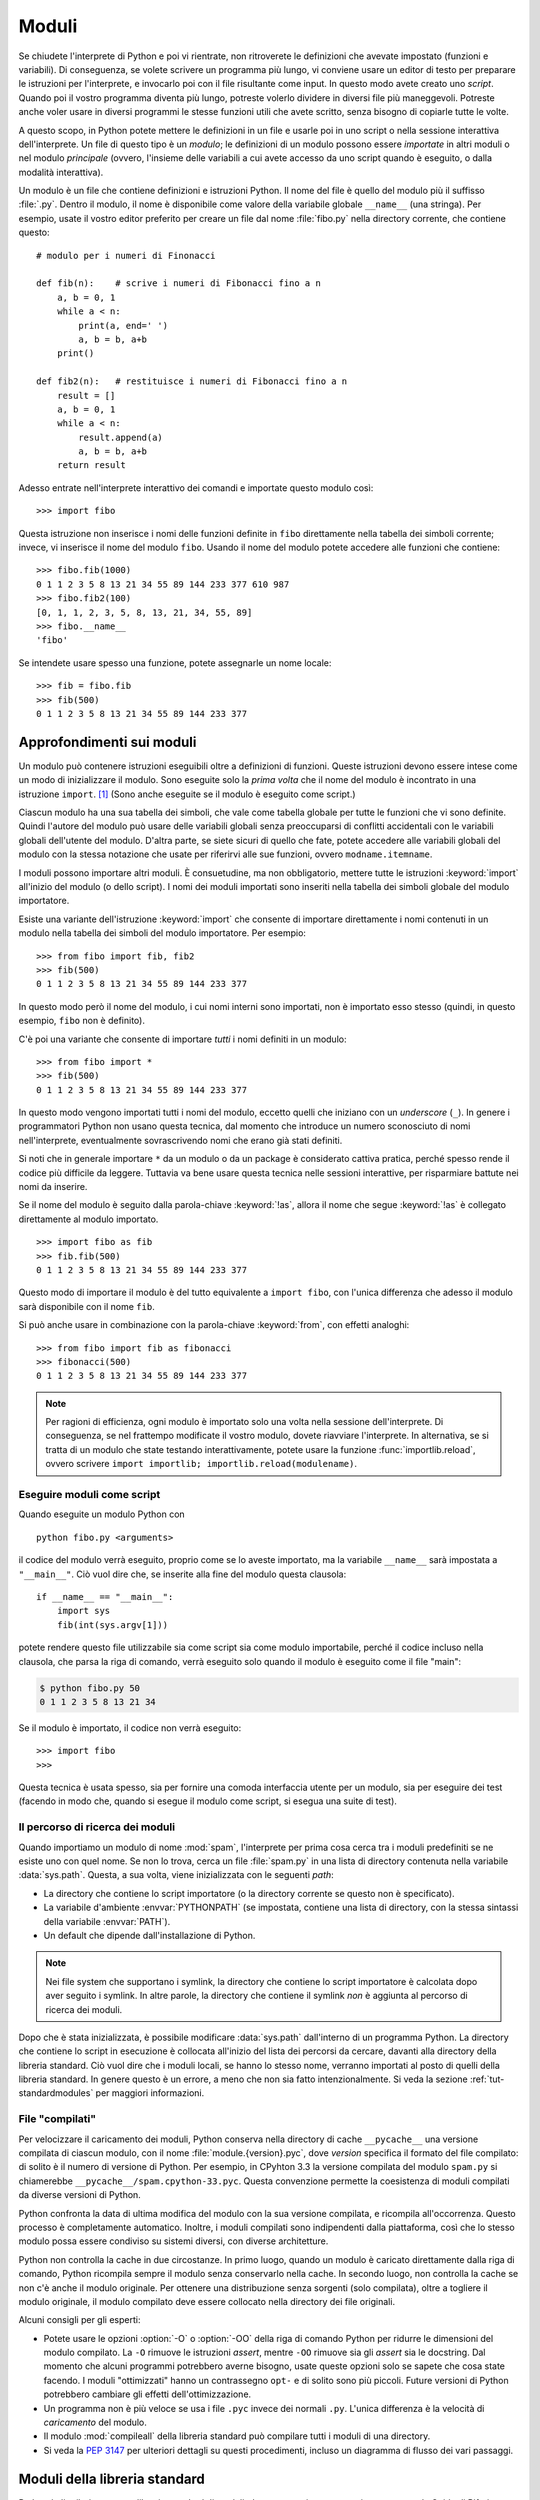 .. _tut-modules:

******
Moduli
******

Se chiudete l'interprete di Python e poi vi rientrate, non ritroverete le definizioni che avevate impostato (funzioni e variabili). Di conseguenza, se volete scrivere un programma più lungo, vi conviene usare un editor di testo per preparare le istruzioni per l'interprete, e invocarlo poi con il file risultante come input. In questo modo avete creato uno *script*. Quando poi il vostro programma diventa più lungo, potreste volerlo dividere in diversi file più maneggevoli. Potreste anche voler usare in diversi programmi le stesse funzioni utili che avete scritto, senza bisogno di copiarle tutte le volte. 

A questo scopo, in Python potete mettere le definizioni in un file e usarle poi in uno script o nella sessione interattiva dell'interprete. Un file di questo tipo è un *modulo*; le definizioni di un modulo possono essere *importate* in altri moduli o nel modulo *principale* (ovvero, l'insieme delle variabili a cui avete accesso da uno script quando è eseguito, o dalla modalità interattiva).

Un modulo è un file che contiene definizioni e istruzioni Python. Il nome del file è quello del modulo più il suffisso :file:`.py`. Dentro il modulo, il nome è disponibile come valore della variabile globale ``__name__`` (una stringa). Per esempio, usate il vostro editor preferito per creare un file dal nome :file:`fibo.py` nella directory corrente, che contiene questo::

   # modulo per i numeri di Finonacci

   def fib(n):    # scrive i numeri di Fibonacci fino a n
       a, b = 0, 1
       while a < n:
           print(a, end=' ')
           a, b = b, a+b
       print()

   def fib2(n):   # restituisce i numeri di Fibonacci fino a n
       result = []
       a, b = 0, 1
       while a < n:
           result.append(a)
           a, b = b, a+b
       return result

Adesso entrate nell'interprete interattivo dei comandi e importate questo modulo così::

   >>> import fibo

Questa istruzione non inserisce i nomi delle funzioni definite in ``fibo`` direttamente nella tabella dei simboli corrente; invece, vi inserisce il nome del modulo ``fibo``. Usando il nome del modulo potete accedere alle funzioni che contiene::

   >>> fibo.fib(1000)
   0 1 1 2 3 5 8 13 21 34 55 89 144 233 377 610 987
   >>> fibo.fib2(100)
   [0, 1, 1, 2, 3, 5, 8, 13, 21, 34, 55, 89]
   >>> fibo.__name__
   'fibo'

Se intendete usare spesso una funzione, potete assegnarle un nome locale::

   >>> fib = fibo.fib
   >>> fib(500)
   0 1 1 2 3 5 8 13 21 34 55 89 144 233 377

.. _tut-moremodules:

Approfondimenti sui moduli
==========================

Un modulo può contenere istruzioni eseguibili oltre a definizioni di funzioni. Queste istruzioni devono essere intese come un modo di inizializzare il modulo. Sono eseguite solo la *prima volta* che il nome del modulo è incontrato in una istruzione ``import``. [#]_ (Sono anche eseguite se il modulo è eseguito come script.) 

Ciascun modulo ha una sua tabella dei simboli, che vale come tabella globale per tutte le funzioni che vi sono definite. Quindi l'autore del modulo può usare delle variabili globali senza preoccuparsi di conflitti accidentali con le variabili globali dell'utente del modulo. D'altra parte, se siete sicuri di quello che fate, potete accedere alle variabili globali del modulo con la stessa notazione che usate per riferirvi alle sue funzioni, ovvero ``modname.itemname``.

I moduli possono importare altri moduli. È consuetudine, ma non obbligatorio, mettere tutte le istruzioni :keyword:`import` all'inizio del modulo (o dello script). I nomi dei moduli importati sono inseriti nella tabella dei simboli globale del modulo importatore. 

Esiste una variante dell'istruzione :keyword:`import` che consente di importare direttamente i nomi contenuti in un modulo nella tabella dei simboli del modulo importatore. Per esempio::

   >>> from fibo import fib, fib2
   >>> fib(500)
   0 1 1 2 3 5 8 13 21 34 55 89 144 233 377

In questo modo però il nome del modulo, i cui nomi interni sono importati, non è importato esso stesso (quindi, in questo esempio, ``fibo`` non è definito).

C'è poi una variante che consente di importare *tutti* i nomi definiti in un modulo::

   >>> from fibo import *
   >>> fib(500)
   0 1 1 2 3 5 8 13 21 34 55 89 144 233 377

In questo modo vengono importati tutti i nomi del modulo, eccetto quelli che iniziano con un *underscore* (``_``). In genere i programmatori Python non usano questa tecnica, dal momento che introduce un numero sconosciuto di nomi nell'interprete, eventualmente sovrascrivendo nomi che erano già stati definiti. 

Si noti che in generale importare ``*`` da un modulo o da un package è considerato cattiva pratica, perché spesso rende il codice più difficile da leggere. Tuttavia va bene usare questa tecnica nelle sessioni interattive, per risparmiare battute nei nomi da inserire. 

Se il nome del modulo è seguito dalla parola-chiave :keyword:`!as`, allora il nome che segue :keyword:`!as` è collegato direttamente al modulo importato.

::

   >>> import fibo as fib
   >>> fib.fib(500)
   0 1 1 2 3 5 8 13 21 34 55 89 144 233 377

Questo modo di importare il modulo è del tutto equivalente a ``import fibo``, con l'unica differenza che adesso il modulo sarà disponibile con il nome ``fib``.

Si può anche usare in combinazione con la parola-chiave :keyword:`from`, con effetti analoghi::

   >>> from fibo import fib as fibonacci
   >>> fibonacci(500)
   0 1 1 2 3 5 8 13 21 34 55 89 144 233 377

.. note::

   Per ragioni di efficienza, ogni modulo è importato solo una volta nella sessione dell'interprete. Di conseguenza, se nel frattempo modificate il vostro modulo, dovete riavviare l'interprete. In alternativa, se si tratta di un modulo che state testando interattivamente, potete usare la funzione :func:`importlib.reload`, ovvero scrivere ``import importlib; importlib.reload(modulename)``.

.. _tut-modulesasscripts:

Eseguire moduli come script
---------------------------

Quando eseguite un modulo Python con ::

   python fibo.py <arguments>

il codice del modulo verrà eseguito, proprio come se lo aveste importato, ma la variabile ``__name__`` sarà impostata a ``"__main__"``. Ciò vuol dire che, se inserite alla fine del modulo questa clausola::

   if __name__ == "__main__":
       import sys
       fib(int(sys.argv[1]))

potete rendere questo file utilizzabile sia come script sia come modulo importabile, perché il codice incluso nella clausola, che parsa la riga di comando, verrà eseguito solo quando il modulo è eseguito come il file "main": 

.. code-block:: shell-session

   $ python fibo.py 50
   0 1 1 2 3 5 8 13 21 34

Se il modulo è importato, il codice non verrà eseguito::

   >>> import fibo
   >>>

Questa tecnica è usata spesso, sia per fornire una comoda interfaccia utente per un modulo, sia per eseguire dei test (facendo in modo che, quando si esegue il modulo come script, si esegua una suite di test).

.. _tut-searchpath:

Il percorso di ricerca dei moduli
---------------------------------

.. index:: triple: module; search; path

Quando importiamo un modulo di nome :mod:`spam`, l'interprete per prima cosa cerca tra i moduli predefiniti se ne esiste uno con quel nome. Se non lo trova, cerca un file :file:`spam.py` in una lista di directory contenuta nella variabile :data:`sys.path`. Questa, a sua volta, viene inizializzata con le seguenti *path*:

* La directory che contiene lo script importatore (o la directory corrente se questo non è specificato).
* La variabile d'ambiente :envvar:`PYTHONPATH` (se impostata, contiene una lista di directory, con la stessa sintassi della variabile :envvar:`PATH`).
* Un default che dipende dall'installazione di Python. 

.. note::
   Nei file system che supportano i symlink, la directory che contiene lo script importatore è calcolata dopo aver seguito i symlink. In altre parole, la directory che contiene il symlink *non* è aggiunta al percorso di ricerca dei moduli.

Dopo che è stata inizializzata, è possibile modificare :data:`sys.path` dall'interno di un programma Python. La directory che contiene lo script in esecuzione è collocata all'inizio del lista dei percorsi da cercare, davanti alla directory della libreria standard. Ciò vuol dire che i moduli locali, se hanno lo stesso nome, verranno importati al posto di quelli della libreria standard. In genere questo è un errore, a meno che non sia fatto intenzionalmente. Si veda la sezione :ref:`tut-standardmodules` per maggiori informazioni.

.. %
    Do we need stuff on zip files etc. ? DUBOIS

File "compilati"
----------------

Per velocizzare il caricamento dei moduli, Python conserva nella directory di cache ``__pycache__`` una versione compilata di ciascun modulo, con il nome :file:`module.{version}.pyc`, dove *version* specifica il formato del file compilato: di solito è il numero di versione di Python. Per esempio, in CPyhton 3.3 la versione compilata del modulo ``spam.py`` si chiamerebbe ``__pycache__/spam.cpython-33.pyc``. Questa convenzione permette la coesistenza di moduli compilati da diverse versioni di Python. 

Python confronta la data di ultima modifica del modulo con la sua versione compilata, e ricompila all'occorrenza. Questo processo è completamente automatico. Inoltre, i moduli compilati sono indipendenti dalla piattaforma, così che lo stesso modulo possa essere condiviso su sistemi diversi, con diverse architetture. 

Python non controlla la cache in due circostanze. In primo luogo, quando un modulo è caricato direttamente dalla riga di comando, Python ricompila sempre il modulo senza conservarlo nella cache. In secondo luogo, non controlla la cache se non c'è anche il modulo originale. Per ottenere una distribuzione senza sorgenti (solo compilata), oltre a togliere il modulo originale, il modulo compilato deve essere collocato nella directory dei file originali. 

Alcuni consigli per gli esperti:

* Potete usare le opzioni :option:`-O` o :option:`-OO` della riga di comando Python per ridurre le dimensioni del modulo compilato. La ``-O`` rimuove le istruzioni *assert*, mentre ``-OO`` rimuove sia gli *assert* sia le docstring. Dal momento che alcuni programmi potrebbero averne bisogno, usate queste opzioni solo se sapete che cosa state facendo. I moduli "ottimizzati" hanno un contrassegno ``opt-`` e di solito sono più piccoli. Future versioni di Python potrebbero cambiare gli effetti dell'ottimizzazione. 

* Un programma non è più veloce se usa i file ``.pyc`` invece dei normali ``.py``. L'unica differenza è la velocità di *caricamento* del modulo. 

* Il modulo :mod:`compileall` della libreria standard può compilare tutti i moduli di una directory.

* Si veda la :pep:`3147` per ulteriori dettagli su questi procedimenti, incluso un diagramma di flusso dei vari passaggi. 

.. _tut-standardmodules:

Moduli della libreria standard
==============================

.. index:: module: sys

Python è distribuito con una libreria standard di moduli, documentata in un una sezione separata, la Guida di Riferimento della Libreria Standard. Alcuni moduli sono pre-caricati nell'interprete: questi forniscono delle operazioni che non fanno parte del linguaggio, ma sono comunque predefinite, sia per ragioni di efficienza, sia per dare accesso alle primitive del sistema operativo sottostante. La composizione di questi moduli dipende dalla configurazione, che a sua volta dipende dalla piattaforma. Per esempio, :mod:`winreg` è solo disponibile su Windows. Un modulo meritevole di attenzione particolare è :mod:`sys`, sempre disponibile. Le variabili ``sys.ps1`` e ``sys.ps2`` definiscono le stringhe usate per il prompt primario e secondario::

   >>> import sys
   >>> sys.ps1
   '>>> '
   >>> sys.ps2
   '... '
   >>> sys.ps1 = 'C> '
   C> print('Yuck!')
   Yuck!
   C>

Queste variabili sono disponibili solo se l'interprete è in modalità interattiva. 

La variabile ``sys.path`` è una lista di stringhe che determina il percorso di ricerca dei moduli da importare. È inizializzata con delle path contenute nella variabile d'ambiente :envvar:`PYTHONPATH`, oppure da default predefiniti se questa non è impostata. Potete modificare ``sys.path`` con le normali tecniche di manipolazione delle liste::

   >>> import sys
   >>> sys.path.append('/ufs/guido/lib/python')

.. _tut-dir:

La funzione :func:`dir`
=======================

La funzione predefinita :func:`dir` ci dice quali nomi sono definiti in un modulo. Restituisce una lista ordinata di stringhe::

   >>> import fibo, sys
   >>> dir(fibo)
   ['__name__', 'fib', 'fib2']
   >>> dir(sys)  # doctest: +NORMALIZE_WHITESPACE
   ['__breakpointhook__', '__displayhook__', '__doc__', '__excepthook__',
    '__interactivehook__', '__loader__', '__name__', '__package__', '__spec__',
    '__stderr__', '__stdin__', '__stdout__', '__unraisablehook__',
    '_clear_type_cache', '_current_frames', '_debugmallocstats', '_framework',
    '_getframe', '_git', '_home', '_xoptions', 'abiflags', 'addaudithook',
    'api_version', 'argv', 'audit', 'base_exec_prefix', 'base_prefix',
    'breakpointhook', 'builtin_module_names', 'byteorder', 'call_tracing',
    'callstats', 'copyright', 'displayhook', 'dont_write_bytecode', 'exc_info',
    'excepthook', 'exec_prefix', 'executable', 'exit', 'flags', 'float_info',
    'float_repr_style', 'get_asyncgen_hooks', 'get_coroutine_origin_tracking_depth',
    'getallocatedblocks', 'getdefaultencoding', 'getdlopenflags',
    'getfilesystemencodeerrors', 'getfilesystemencoding', 'getprofile',
    'getrecursionlimit', 'getrefcount', 'getsizeof', 'getswitchinterval',
    'gettrace', 'hash_info', 'hexversion', 'implementation', 'int_info',
    'intern', 'is_finalizing', 'last_traceback', 'last_type', 'last_value',
    'maxsize', 'maxunicode', 'meta_path', 'modules', 'path', 'path_hooks',
    'path_importer_cache', 'platform', 'prefix', 'ps1', 'ps2', 'pycache_prefix',
    'set_asyncgen_hooks', 'set_coroutine_origin_tracking_depth', 'setdlopenflags',
    'setprofile', 'setrecursionlimit', 'setswitchinterval', 'settrace', 'stderr',
    'stdin', 'stdout', 'thread_info', 'unraisablehook', 'version', 'version_info',
    'warnoptions']

Senza argomenti, :func:`dir` elenca i nomi disponibili attualmente::

   >>> a = [1, 2, 3, 4, 5]
   >>> import fibo
   >>> fib = fibo.fib
   >>> dir()
   ['__builtins__', '__name__', 'a', 'fib', 'fibo', 'sys']

Si noti che nell'elenco compaiono tutti i tipi di nomi: variabili, moduli, funzioni e così via. 

.. index:: module: builtins

:func:`dir` non elenca però i nomi delle funzioni e delle variabili predefinite. Se volete un lista di questi, sono definiti nel modulo :mod:`builtins`::

   >>> import builtins
   >>> dir(builtins)  # doctest: +NORMALIZE_WHITESPACE
   ['ArithmeticError', 'AssertionError', 'AttributeError', 'BaseException',
    'BlockingIOError', 'BrokenPipeError', 'BufferError', 'BytesWarning',
    'ChildProcessError', 'ConnectionAbortedError', 'ConnectionError',
    'ConnectionRefusedError', 'ConnectionResetError', 'DeprecationWarning',
    'EOFError', 'Ellipsis', 'EnvironmentError', 'Exception', 'False',
    'FileExistsError', 'FileNotFoundError', 'FloatingPointError',
    'FutureWarning', 'GeneratorExit', 'IOError', 'ImportError',
    'ImportWarning', 'IndentationError', 'IndexError', 'InterruptedError',
    'IsADirectoryError', 'KeyError', 'KeyboardInterrupt', 'LookupError',
    'MemoryError', 'NameError', 'None', 'NotADirectoryError', 'NotImplemented',
    'NotImplementedError', 'OSError', 'OverflowError',
    'PendingDeprecationWarning', 'PermissionError', 'ProcessLookupError',
    'ReferenceError', 'ResourceWarning', 'RuntimeError', 'RuntimeWarning',
    'StopIteration', 'SyntaxError', 'SyntaxWarning', 'SystemError',
    'SystemExit', 'TabError', 'TimeoutError', 'True', 'TypeError',
    'UnboundLocalError', 'UnicodeDecodeError', 'UnicodeEncodeError',
    'UnicodeError', 'UnicodeTranslateError', 'UnicodeWarning', 'UserWarning',
    'ValueError', 'Warning', 'ZeroDivisionError', '_', '__build_class__',
    '__debug__', '__doc__', '__import__', '__name__', '__package__', 'abs',
    'all', 'any', 'ascii', 'bin', 'bool', 'bytearray', 'bytes', 'callable',
    'chr', 'classmethod', 'compile', 'complex', 'copyright', 'credits',
    'delattr', 'dict', 'dir', 'divmod', 'enumerate', 'eval', 'exec', 'exit',
    'filter', 'float', 'format', 'frozenset', 'getattr', 'globals', 'hasattr',
    'hash', 'help', 'hex', 'id', 'input', 'int', 'isinstance', 'issubclass',
    'iter', 'len', 'license', 'list', 'locals', 'map', 'max', 'memoryview',
    'min', 'next', 'object', 'oct', 'open', 'ord', 'pow', 'print', 'property',
    'quit', 'range', 'repr', 'reversed', 'round', 'set', 'setattr', 'slice',
    'sorted', 'staticmethod', 'str', 'sum', 'super', 'tuple', 'type', 'vars',
    'zip']

.. _tut-packages:

Package
=======

I package sono un modo di strutturare il *namespace* di un modulo Python usando la "notazione col punto". Per esempio, il nome :mod:`A.B` indica un sotto-modulo ``B`` all'interno di un package ``A``. Proprio come i moduli permettono a diversi autori di non doversi preoccupare dei nomi *di variabile* usati in altri moduli, così i package permettono agli autori di package con molti moduli, come NumPy o Pillow, di non doversi preoccupare dei nomi *dei moduli* usati da altri. 

Immaginate di voler costruire una collezione di moduli (un package) per la gestione di suoni e file sonori. Ci sono diversi formati di file sonori (di solito sono riconoscibili dalle estensioni, per esempio :file:`.wav`, :file:`.aiff`, :file:`.au`): quindi avrete bisogno di creare e mantenere una raccolta crescente di moduli per la conversione tra i vari formati. Ci sono poi molte diverse operazioni che si possono fare sui suoni (mixare, aggiungere eco, equalizzare, creare un effetto stereo artificiale): quindi dovrete scrivere una serie interminabile di moduli che implementano queste operazioni. Ecco una possibile struttura per il vostro package (espressa in forma di gerarchia del file system):

.. code-block:: text

   sound/                          package top-level
         __init__.py               inizializzazione del package
         formats/                  sotto-package per le conversioni
                 __init__.py
                 wavread.py
                 wavwrite.py
                 aiffread.py
                 aiffwrite.py
                 auread.py
                 auwrite.py
                 ...
         effects/                  sotto-package per gli effetti
                 __init__.py
                 echo.py
                 surround.py
                 reverse.py
                 ...
         filters/                  sotto-package per i filtri
                 __init__.py
                 equalizer.py
                 vocoder.py
                 karaoke.py
                 ...

Quando importate il package, Python cerca nei percorsi della ``sys.path`` la directory del package.

I file :file:`__init__.py` sono necessari perché Python consideri effettivamente come un package la directory che contiene i moduli. Questo è per evitare che directory con un nome comune, per esempio ``string``, possano nascondere inavvertitamente dei nomi di moduli che vengono dopo nell'ordine dei percorsi di ricerca. Nel caso più semplice, :file:`__init__.py` può essere lasciato vuoto, ma è anche possibile fargli eseguire del codice di inizializzazione o impostare la variabile ``__all__``, come vedremo tra poco. 

Gli utenti del package possono importare dei singoli moduli al suo interno, per esempio::

   import sound.effects.echo

Questo carica il modulo :mod:`sound.effects.echo`. Occorre riferirsi a questo con il nome completo. ::

   sound.effects.echo.echofilter(input, output, delay=0.7, atten=4)

Un modo alternativo per importare il modulo è questo::

   from sound.effects import echo

Anche in questo modo carichiamo il modulo :mod:`echo`, ma lo rendiamo disponibile senza il prefisso del nome del package. Può essere quindi usato così::

   echo.echofilter(input, output, delay=0.7, atten=4)

Un altro modo ancora è importare direttamente la funzione o la variabile richiesta::

   from sound.effects.echo import echofilter

Ancora una volta, questo carica il modulo :mod:`echo`, rendendo però direttamente disponibile la sua funzione :func:`echofilter`::

   echofilter(input, output, delay=0.7, atten=4)

Notate che quando si usa la modalità ``from package import item``, allora *item* può essere sia il nome di un modulo (o sotto-package) del package, sia qualche altro nome definito nel package, come una funzione, una classe o una variabile. L'istruzione ``import`` per prima cosa controlla se *item* è definito nel package; se no, assume che si tratti di un modulo e cerca di caricarlo. Se l'operazione fallisce, viene emessa un'eccezione :exc:`ImportError`.

Al contrario, quando usate la sintassi ``import item.subitem.subsubitem``, ogni elemento eccetto l'ultimo *deve* essere un package; l'ultimo può essere un package o un modulo, ma *non* può essere una classe o una funzione o una variabile definita nell'elemento precedente. 

.. _tut-pkg-import-star:

Importare \* da un package
--------------------------

.. index:: single: __all__

Che cosa succede quando scriviamo ``from sound.effects import *``? Idealmente, ci si potrebbe aspettare che questa istruzione provochi una scansione nel file system, trovi i moduli presenti nel package e li importi tutti in un colpo solo. Questo però potrebbe richiedere molto tempo e importare un sotto-modulo potrebbe causare *side-effect* indesiderati, che dovrebbero verificarsi solo quando il modulo è importato direttamente. 

L'unica soluzione è che l'autore del package fornisca un indice esplicito del suo contenuto. L'istruzione :keyword:`import` segue questa convenzione: se il modulo :file:`__init__.py` di un package definisce una lista col nome ``__all__``, allora considera questa come l'indice dei moduli che dovrebbero essere importati da un ``from package import *``. È compito dell'autore aggiornare la lista quando rilascia una nuova versione del package. Un autore potrebbe anche non fornire la lista, se decide che non può essere utile importare "\*" dal suo package. Per esempio, il file :file:`sound/effects/__init__.py` potrebbe contenere questo codice::

   __all__ = ["echo", "surround", "reverse"]

In questo modo, ``from sound.effects import *`` importerebbe i tre moduli indicati del package :mod:`sound`.

Se ``__all__`` non è definito, allora l'istruzione ``from sound.effects import *`` *non* importa comunque tutti i moduli del package :mod:`sound.effects` nel *namespace* corrente. Si limita a garantire che il package :mod:`sound.effects` sia stato effettivamente importato (eventualmente eseguendo il codice trovato nel file :file:`__init__.py`) e quindi importa tutti i nomi definiti nel package: questo comprende tutti i nomi definiti (e i moduli esplicitamente importati) nel :file:`__init__.py`. Include anche tutti i moduli del package che sono stati esplicitamente importati in precedenza. Si consideri questo codice::

   import sound.effects.echo
   import sound.effects.surround
   from sound.effects import *

In questo esempio, i moduli :mod:`echo` e :mod:`surround` sono importati nel *namespace* corrente perché sono definiti nel package :mod:`sound.effects` al momento di eseguire l'istruzione ``from...import`` (funziona allo stesso modo quando la variabile ``__all__`` è definita).

Anche se alcuni moduli sono progettati per esportare solo alcuni nomi, secondo certi criteri, quando importate con ``import *``, questa è comunque considerata una cattiva pratica nel codice "di produzione". 

Ricordate che non c'è niente di male a importare ``from package import
specific_submodule``. In effetti questo è il modo raccomandato, a meno che il modulo importatore non stia anche importando un altro modulo con lo stesso nome da un altro package. 

Riferimenti intra-package
-------------------------

Quando i package contengono a loro volta dei sub-package (come nel caso del nostro esempio :mod:`sound`), potete usare gli import *assoluti* per riferirvi a moduli di package "cugini". Per esempio, se il modulo :mod:`sound.filters.vocoder` ha bisogno di usare il modulo :mod:`echo` nel package :mod:`sound.effects`, può importarlo con ``from sound.effects import echo``.

Potete anche usare gli import *relativi*, negli import del tipo ``from module import name``. Gli import relativi usano una notazione con punti iniziali per indicare il package corrente e genitore interessati dall'import. Dal modulo :mod:`surround`, per esempio, potreste importare::

   from . import echo
   from .. import formats
   from ..filters import equalizer

Si noti che gli import relativi si basano sul nome del modulo importatore. Siccome il nome del modulo principale è sempre ``"__main__"``, i moduli intesi per essere usati come script (come il modulo principale di un'applicazione Python) devono sempre usare gli import assoluti. 

Package in directory multiple
-----------------------------

I package hanno un attributo speciale :attr:`__path__`. Questa variabile è una lista, inizializzata con il nome della directory dove risiede il file :file:`__init__.py` del package, prima che il codice di questo sia eseguito. Potete modificare il contenuto della variabile: così facendo modificate i percorsi di ricerca dei moduli e dei sub-package del package, per tutte le successive importazioni. 

Anche se è una funzionalità raramente necessaria, può essere usata per estendere l'insieme dei moduli disponibili in un package. 

.. only:: html

   .. rubric:: Note

.. [#] In effetti anche le definizioni di funzione sono delle "istruzioni" che vengono eseguite; l'esecuzione della definizione di una funzione a livello del modulo inserisce il nome della funzione nella tabella dei simboli globale. 
